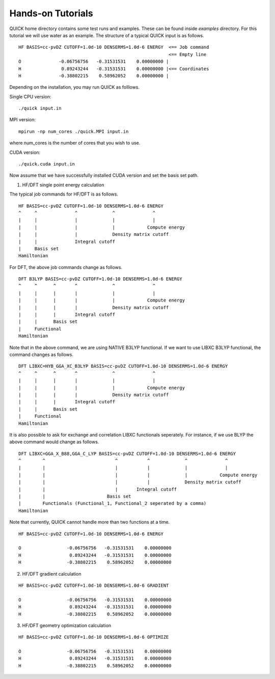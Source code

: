 Hands-on Tutorials
==================

QUICK home directory contains some test runs and examples. These can be found inside *examples* directory.
For this tutorial we will use water as an example. The structure of a typical QUICK input is as follows. 

::

     HF BASIS=cc-pvDZ CUTOFF=1.0d-10 DENSERMS=1.0d-6 ENERGY  <== Job command
                                                             <== Empty line
     O              -0.06756756   -0.31531531    0.00000000 | 
     H               0.89243244   -0.31531531    0.00000000 |<== Coordinates
     H              -0.38802215    0.58962052    0.00000000 |                                                                


Depending on the installation, you may run QUICK as folllows.  

Single CPU version:

::

     ./quick input.in

MPI version:

::

     mpirun -np num_cores ./quick.MPI input.in

where num_cores is the number of cores that you wish to use.

CUDA version:

::

     ./quick.cuda input.in

Now assume that we have successfully installed CUDA version and set the basis set path. 

1. HF/DFT single point energy calculation 

The typical job commands for HF/DFT is as follows. 

::

     HF BASIS=cc-pvDZ CUTOFF=1.0d-10 DENSERMS=1.0d-6 ENERGY
     ^     ^              ^             ^              ^
     |     |              |             |              |
     |     |              |             |            Compute energy
     |     |              |             Density matrix cutoff
     |     |              Integral cutoff
     |     Basis set
     Hamiltonian

For DFT, the above job commands change as follows.


::

     DFT B3LYP BASIS=cc-pvDZ CUTOFF=1.0d-10 DENSERMS=1.0d-6 ENERGY
     ^     ^      ^       ^             ^              ^
     |     |      |       |             |              |
     |     |      |       |             |            Compute energy
     |     |      |       |             Density matrix cutoff
     |     |      |       Integral cutoff
     |     |      Basis set
     |     Functional
     Hamiltonian

Note that in the above command, we are using NATIVE B3LYP functional. If we want to use
LIBXC B3LYP functional, the command changes as follows. 

::

     DFT LIBXC=HYB_GGA_XC_B3LYP BASIS=cc-pvDZ CUTOFF=1.0d-10 DENSERMS=1.0d-6 ENERGY
     ^     ^      ^       ^             ^              ^
     |     |      |       |             |              |
     |     |      |       |             |            Compute energy
     |     |      |       |             Density matrix cutoff
     |     |      |       Integral cutoff
     |     |      Basis set
     |     Functional
     Hamiltonian

It is also possible to ask for exchange and correlation LIBXC functionals seperately. 
For instance, if we use BLYP the above command would change as follows.  

::

     DFT LIBXC=GGA_X_B88,GGA_C_LYP BASIS=cc-pvDZ CUTOFF=1.0d-10 DENSERMS=1.0d-6 ENERGY
     ^        ^                          ^           ^             ^              ^
     |        |                          |           |             |              |
     |        |                          |           |             |            Compute energy
     |        |                          |           |             Density matrix cutoff
     |        |                          |       Integral cutoff
     |        |                       Basis set
     |        Functionals (Functional_1, Functional_2 seperated by a comma)
     Hamiltonian

Note that currently, QUICK cannot handle more than two functions at a time. 

::

     HF BASIS=cc-pvDZ CUTOFF=1.0d-10 DENSERMS=1.0d-6 ENERGY

     O                 -0.06756756   -0.31531531    0.00000000
     H                  0.89243244   -0.31531531    0.00000000
     H                 -0.38802215    0.58962052    0.00000000

2. HF/DFT gradient calculation

::

     HF BASIS=cc-pvDZ CUTOFF=1.0d-10 DENSERMS=1.0d-6 GRADIENT

     O                 -0.06756756   -0.31531531    0.00000000
     H                  0.89243244   -0.31531531    0.00000000
     H                 -0.38802215    0.58962052    0.00000000    

3. HF/DFT geometry optimization calculation

::

     HF BASIS=cc-pvDZ CUTOFF=1.0d-10 DENSERMS=1.0d-6 OPTIMIZE

     O                 -0.06756756   -0.31531531    0.00000000
     H                  0.89243244   -0.31531531    0.00000000
     H                 -0.38802215    0.58962052    0.00000000


